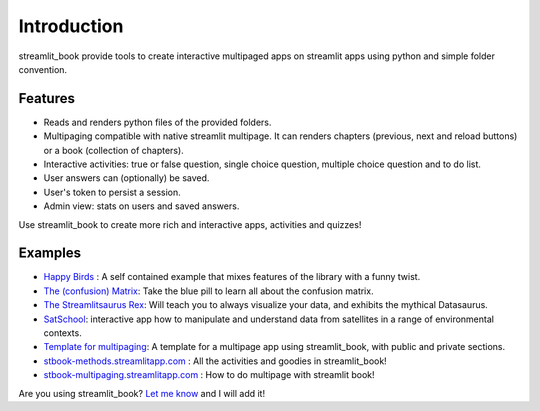 Introduction
============

streamlit_book provide tools to create interactive multipaged apps 
on streamlit apps using python and simple folder convention.

Features
----------

* Reads and renders python files of the provided folders.
* Multipaging compatible with native streamlit multipage. It can renders chapters (previous, next and reload buttons) or a book (collection of chapters).
* Interactive activities: true or false question, single choice question, multiple choice question and to do list. 
* User answers can (optionally) be saved.
* User's token to persist a session.
* Admin view: stats on users and saved answers.

Use streamlit_book to create more rich and interactive apps, activities and quizzes!

Examples
----------

* `Happy Birds <https://notangrybirds.streamlitapp.com/>`_ : A self contained example that mixes features of the library with a funny twist.
* `The (confusion) Matrix <https://confusion-matrix.streamlitapp.com/>`_: Take the blue pill to learn all about the confusion matrix.
* `The Streamlitsaurus Rex <https://datasaurus.streamlitapp.com/>`_: Will teach you to always visualize your data, and exhibits the mythical Datasaurus.
* `SatSchool <https://share.streamlit.io/spiruel/satschool/main/app.py>`_: interactive app how to manipulate and understand data from satellites in a range of environmental contexts.
* `Template for multipaging <https://stbook-template.streamlitapp.com/>`_: A template for a multipage app using streamlit_book, with public and private sections.
* `stbook-methods.streamlitapp.com <https://stbook-methods.streamlitapp.com/>`_ : All the activities and goodies in streamlit_book!
* `stbook-multipaging.streamlitapp.com <https://stbook-multipaging.streamlitapp.com/>`_ : How to do multipage with streamlit book!

Are you using streamlit_book? `Let me know <https://twitter.com/sebastiandres>`_ and I will add it!
